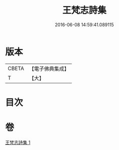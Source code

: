 #+TITLE: 王梵志詩集 
#+DATE: 2016-06-08 14:59:41.089115

* 版本
 |     CBETA|【電子佛典集成】|
 |         T|【大】     |

* 目次

* 卷
[[file:KR6s0055_001.txt][王梵志詩集 1]]

